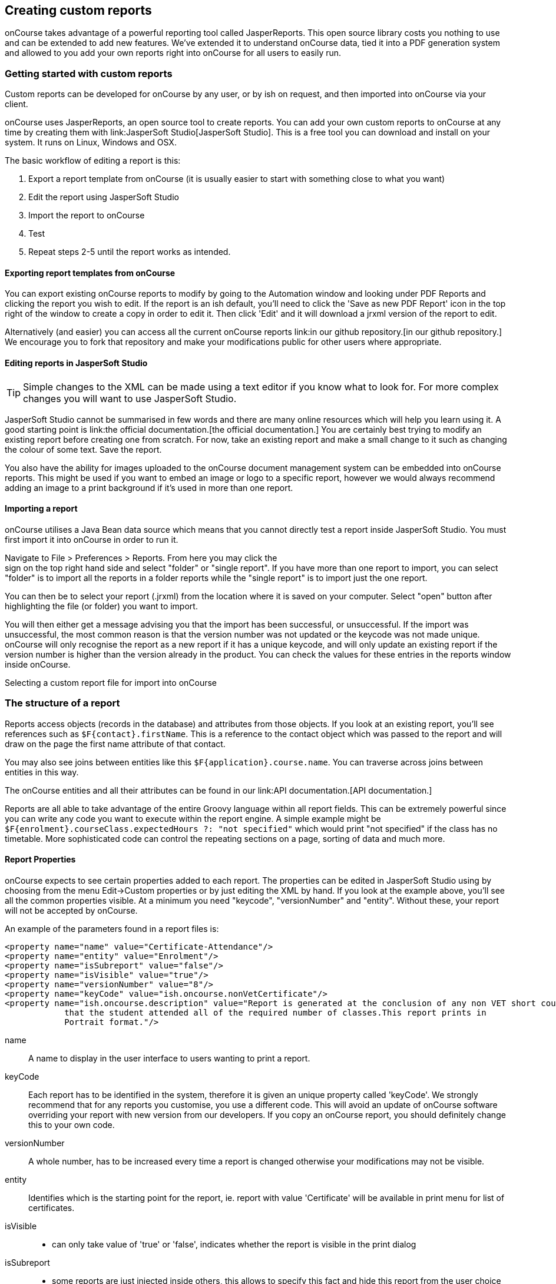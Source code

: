 [[reports-custom]]
== Creating custom reports

onCourse takes advantage of a powerful reporting tool called
JasperReports. This open source library costs you nothing to use and can
be extended to add new features. We've extended it to understand
onCourse data, tied it into a PDF generation system and allowed to you
add your own reports right into onCourse for all users to easily run.

[[reports-customReports]]
=== Getting started with custom reports

Custom reports can be developed for onCourse by any user, or by ish on
request, and then imported into onCourse via your client.

onCourse uses JasperReports, an open source tool to create reports. You
can add your own custom reports to onCourse at any time by creating them
with link:JasperSoft Studio[JasperSoft Studio]. This is a free tool you
can download and install on your system. It runs on Linux, Windows and
OSX.

The basic workflow of editing a report is this:


. Export a report template from onCourse (it is usually easier to start
with something close to what you want)
. Edit the report using JasperSoft Studio
. Import the report to onCourse
. Test
. Repeat steps 2-5 until the report works as intended.

==== Exporting report templates from onCourse

You can export existing onCourse reports to modify by going to the
Automation window and looking under PDF Reports and clicking the report
you wish to edit. If the report is an ish default, you'll need to click
the 'Save as new PDF Report' icon in the top right of the window to
create a copy in order to edit it. Then click 'Edit' and it will
download a jrxml version of the report to edit.

Alternatively (and easier) you can access all the current onCourse
reports link:in our github
                        repository.[in our github
                        repository.] We encourage you to fork that
repository and make your modifications public for other users where
appropriate.

==== Editing reports in JasperSoft Studio

[TIP]
====
Simple changes to the XML can be made using a text editor if you know
what to look for. For more complex changes you will want to use
JasperSoft Studio.
====

JasperSoft Studio cannot be summarised in few words and there are many
online resources which will help you learn using it. A good starting
point is link:the official documentation.[the official documentation.]
You are certainly best trying to modify an existing report before
creating one from scratch. For now, take an existing report and make a
small change to it such as changing the colour of some text. Save the
report.

You also have the ability for images uploaded to the onCourse document
management system can be embedded into onCourse reports. This might be
used if you want to embed an image or logo to a specific report, however
we would always recommend adding an image to a print background if it's
used in more than one report.

==== Importing a report

onCourse utilises a Java Bean data source which means that you cannot
directly test a report inside JasperSoft Studio. You must first import
it into onCourse in order to run it.

Navigate to File > Preferences > Reports. From here you may click the +
sign on the top right hand side and select "folder" or "single report".
If you have more than one report to import, you can select "folder" is
to import all the reports in a folder reports while the "single report"
is to import just the one report.

You can then be to select your report (.jrxml) from the location where
it is saved on your computer. Select "open" button after highlighting
the file (or folder) you want to import.

You will then either get a message advising you that the import has been
successful, or unsuccessful. If the import was unsuccessful, the most
common reason is that the version number was not updated or the keycode
was not made unique. onCourse will only recognise the report as a new
report if it has a unique keycode, and will only update an existing
report if the version number is higher than the version already in the
product. You can check the values for these entries in the reports
window inside onCourse.

Selecting a custom report file for import into onCourse

=== The structure of a report

Reports access objects (records in the database) and attributes from
those objects. If you look at an existing report, you'll see references
such as `$F{contact}.firstName`. This is a reference to the contact
object which was passed to the report and will draw on the page the
first name attribute of that contact.

You may also see joins between entities like this
`$F{application}.course.name`. You can traverse across joins between
entities in this way.

The onCourse entities and all their attributes can be found in our
link:API
                documentation.[API
                documentation.]

Reports are all able to take advantage of the entire Groovy language
within all report fields. This can be extremely powerful since you can
write any code you want to execute within the report engine. A simple
example might be
`$F{enrolment}.courseClass.expectedHours ?: "not specified"` which would
print "not specified" if the class has no timetable. More sophisticated
code can control the repeating sections on a page, sorting of data and
much more.

==== Report Properties

onCourse expects to see certain properties added to each report. The
properties can be edited in JasperSoft Studio using by choosing from the
menu Edit->Custom properties or by just editing the XML by hand. If you
look at the example above, you'll see all the common properties visible.
At a minimum you need "keycode", "versionNumber" and "entity". Without
these, your report will not be accepted by onCourse.

An example of the parameters found in a report files is:

[source,xml]
----
<property name="name" value="Certificate-Attendance"/>
<property name="entity" value="Enrolment"/>
<property name="isSubreport" value="false"/>
<property name="isVisible" value="true"/>
<property name="versionNumber" value="8"/>
<property name="keyCode" value="ish.oncourse.nonVetCertificate"/>
<property name="ish.oncourse.description" value="Report is generated at the conclusion of any non VET short courses to verify
            that the student attended all of the required number of classes.This report prints in
            Portrait format."/>
----

name::
  A name to display in the user interface to users wanting to print a
  report.
keyCode::
  Each report has to be identified in the system, therefore it is given
  an unique property called 'keyCode'. We strongly recommend that for
  any reports you customise, you use a different code. This will avoid
  an update of onCourse software overriding your report with new version
  from our developers. If you copy an onCourse report, you should
  definitely change this to your own code.
versionNumber::
  A whole number, has to be increased every time a report is changed
  otherwise your modifications may not be visible.
entity::
  Identifies which is the starting point for the report, ie. report with
  value 'Certificate' will be available in print menu for list of
  certificates.
isVisible::
  - can only take value of 'true' or 'false', indicates whether the
  report is visible in the print dialog
isSubreport::
  - some reports are just injected inside others, this allows to specify
  this fact and hide this report from the user choice
ish.oncourse.reports.following::
  Use this property if you need print many reports as one, just add to
  this property a report's key (or keys). If you need put more then one
  key - separate keys with ";". Any reports in here will be
  automatically printed after the initial report. This is particularly
  useful for certificates.
ish.oncourse.reports.isObjectOnSeparatePage::
  If this property is set to true, then each record is printed on a
  separate page. This is useful for invoices (for example) which should
  start a new page after every invoice record.
ish.oncourse.reports.description::
  A description to show to users in the onCourse user interface. Put
  some text in here to describe what the report does.

==== Data fields

Attributes from any onCourse data object can be added as fields to your
report. So if the report has an entity of "Room" then you can access its
attributes directly like this `$F{name}`. You can find all the onCourse
attributes in our https://www.ish.com.au/s/onCourse/doc/latest/api/[API
documentation].

You can also directly access relations in this way `$F{site}.name` and
use the full power of the Groovy language in these expressions. So for a
report rooted in the Enrolment entity you might use
`${courseClass}.course.modules?.nationalCode` This expression will find
the course linked to the current class, get a list of modules, take the
first one (using a null safe operator so that nothing bad happens if
there isn't any modules liked at all), then display the national code.

Custom attributes can be accessed by passing the custom field name to
the customField() method. For example, if a contact had a custom field
called 'how did you hear', the data stored in this field could be
referenced by: `$F{contact}.customField("how
                    did you hear")`.
